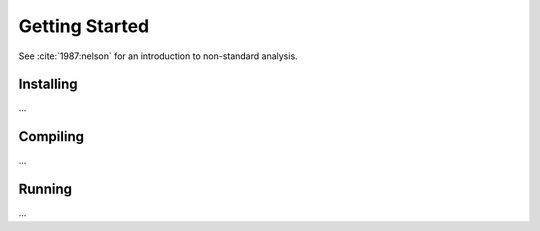 Getting Started
===============



See :cite:`1987:nelson` for an introduction to non-standard analysis.


Installing
~~~~~~~~~~

...

Compiling
~~~~~~~~~

...

Running
~~~~~~~

...

